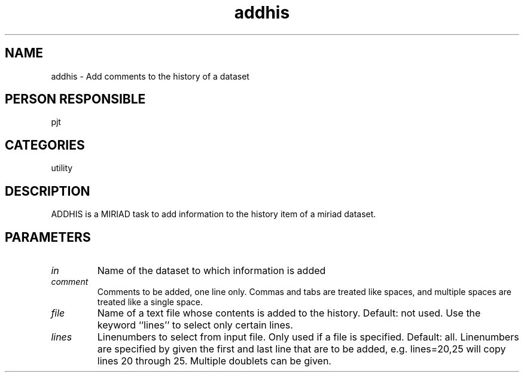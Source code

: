 .TH addhis 1
.SH NAME
addhis - Add comments to the history of a dataset
.SH PERSON RESPONSIBLE
pjt
.SH CATEGORIES
utility
.SH DESCRIPTION
ADDHIS is a MIRIAD task to add information to the history item
of a miriad dataset.
.SH PARAMETERS
.TP
\fIin\fP
Name of the dataset to which information is added
.TP
\fIcomment\fP
Comments to be added, one line only.
Commas and tabs are treated like spaces,
and multiple spaces are treated like a single space.
.TP
\fIfile\fP
Name of a text file whose contents is added to the history.
Default: not used. Use the keyword ``lines'' to select
only certain lines.
.TP
\fIlines\fP
Linenumbers to select from input file. Only used if a file
is specified. Default: all. Linenumbers are specified by
given the first and last line that are to be added, e.g.
lines=20,25 will copy lines 20 through 25. Multiple doublets
can be given.
